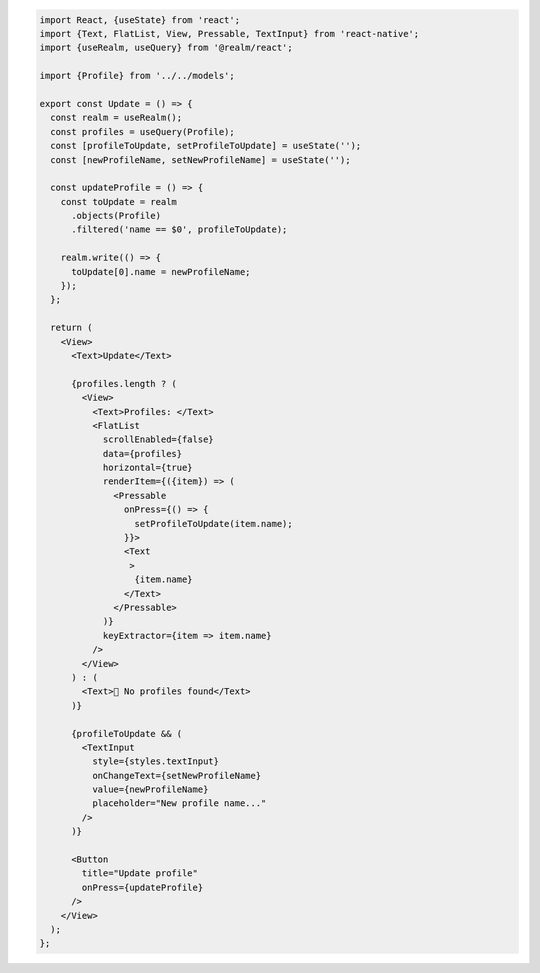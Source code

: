 .. code-block:: typescript

   import React, {useState} from 'react';
   import {Text, FlatList, View, Pressable, TextInput} from 'react-native';
   import {useRealm, useQuery} from '@realm/react';

   import {Profile} from '../../models';

   export const Update = () => {
     const realm = useRealm();
     const profiles = useQuery(Profile);
     const [profileToUpdate, setProfileToUpdate] = useState('');
     const [newProfileName, setNewProfileName] = useState('');

     const updateProfile = () => {
       const toUpdate = realm
         .objects(Profile)
         .filtered('name == $0', profileToUpdate);

       realm.write(() => {
         toUpdate[0].name = newProfileName;
       });
     };

     return (
       <View>
         <Text>Update</Text>

         {profiles.length ? (
           <View>
             <Text>Profiles: </Text>
             <FlatList
               scrollEnabled={false}
               data={profiles}
               horizontal={true}
               renderItem={({item}) => (
                 <Pressable
                   onPress={() => {
                     setProfileToUpdate(item.name);
                   }}>
                   <Text
                    >
                     {item.name}
                   </Text>
                 </Pressable>
               )}
               keyExtractor={item => item.name}
             />
           </View>
         ) : (
           <Text>🛑 No profiles found</Text>
         )}

         {profileToUpdate && (
           <TextInput
             style={styles.textInput}
             onChangeText={setNewProfileName}
             value={newProfileName}
             placeholder="New profile name..."
           />
         )}

         <Button
           title="Update profile"
           onPress={updateProfile}
         />
       </View>
     );
   };
